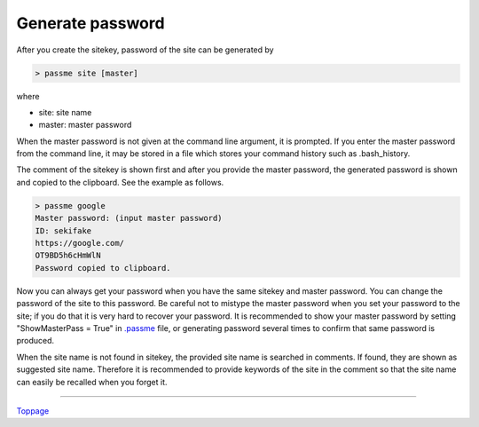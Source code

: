 Generate password
=======================

After you create the sitekey, password of the site can be generated by

.. code-block:: bash

 > passme site [master]

where

* site: site name
* master: master password

When the master password is not given at the command line argument, it is prompted. If you enter the master password from the command line, it may be stored in a file which stores your command history such as .bash_history.

The comment of the sitekey is shown first and after you provide the master password, the generated password is shown and copied to the clipboard. See the example as follows.

.. code-block::

 > passme google
 Master password: (input master password)
 ID: sekifake
 https://google.com/
 OT9BD5h6cHmWlN
 Password copied to clipboard.
 
Now you can always get your password when you have the same sitekey and master password. You can change the password of the site to this password. Be careful not to mistype the master password when you set your password to the site; if you do that it is very hard to recover your password. It is recommended to show your master password by setting "ShowMasterPass = True" in `.passme <config.rst>`_ file, or generating password several times to confirm that same password is produced.

When the site name is not found in sitekey, the provided site name is searched in comments. If found, they are shown as suggested site name. Therefore it is recommended to provide keywords of the site in the comment so that the site name can easily be recalled when you forget it.

----

Toppage_

.. _Toppage: README.rst
